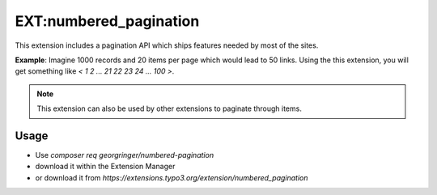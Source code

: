 .. _numberedPagination:

=======================
EXT:numbered_pagination
=======================

This extension includes a pagination API which ships features needed by most of the sites.

**Example**: Imagine 1000 records and 20 items per page which would lead to 50 links.
Using the this extension, you will get something like `< 1 2 ... 21 22 23 24 ... 100 >`.

.. note::
   This extension can also be used by other extensions to paginate through items.

Usage
-----

- Use `composer req georgringer/numbered-pagination`
- download it within the Extension Manager
- or download it from `https://extensions.typo3.org/extension/numbered_pagination`

